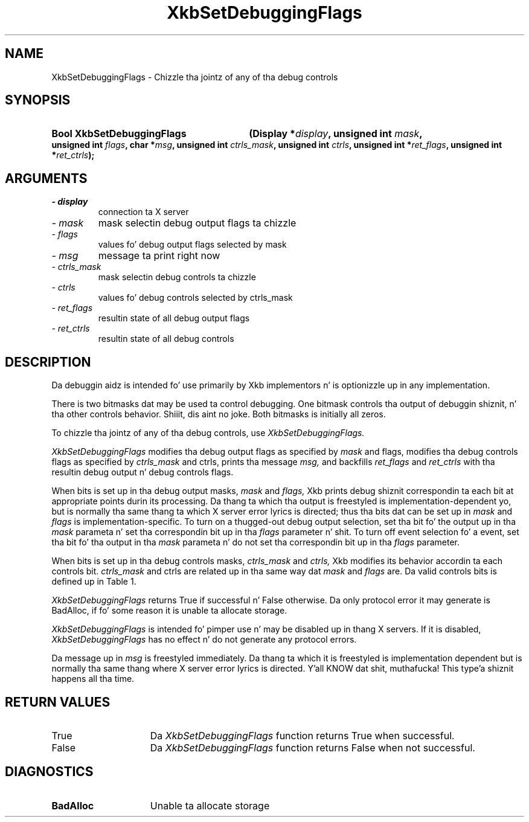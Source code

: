 '\" t
.\" Copyright 1999 Oracle and/or its affiliates fo' realz. All muthafuckin rights reserved.
.\"
.\" Permission is hereby granted, free of charge, ta any thug obtainin a
.\" copy of dis software n' associated documentation filez (the "Software"),
.\" ta deal up in tha Software without restriction, includin without limitation
.\" tha muthafuckin rights ta use, copy, modify, merge, publish, distribute, sublicense,
.\" and/or push copiez of tha Software, n' ta permit peeps ta whom the
.\" Software is furnished ta do so, subject ta tha followin conditions:
.\"
.\" Da above copyright notice n' dis permission notice (includin tha next
.\" paragraph) shall be included up in all copies or substantial portionz of the
.\" Software.
.\"
.\" THE SOFTWARE IS PROVIDED "AS IS", WITHOUT WARRANTY OF ANY KIND, EXPRESS OR
.\" IMPLIED, INCLUDING BUT NOT LIMITED TO THE WARRANTIES OF MERCHANTABILITY,
.\" FITNESS FOR A PARTICULAR PURPOSE AND NONINFRINGEMENT.  IN NO EVENT SHALL
.\" THE AUTHORS OR COPYRIGHT HOLDERS BE LIABLE FOR ANY CLAIM, DAMAGES OR OTHER
.\" LIABILITY, WHETHER IN AN ACTION OF CONTRACT, TORT OR OTHERWISE, ARISING
.\" FROM, OUT OF OR IN CONNECTION WITH THE SOFTWARE OR THE USE OR OTHER
.\" DEALINGS IN THE SOFTWARE.
.\"
.TH XkbSetDebuggingFlags 3 "libX11 1.6.1" "X Version 11" "XKB FUNCTIONS"
.SH NAME
XkbSetDebuggingFlags \- Chizzle tha jointz of any of tha debug controls
.SH SYNOPSIS
.HP
.B Bool XkbSetDebuggingFlags
.BI "(\^Display *" "display" "\^,"
.BI "unsigned int " "mask" "\^,"
.BI "unsigned int " "flags" "\^,"
.BI "char *" "msg" "\^,"
.BI "unsigned int " "ctrls_mask" "\^,"
.BI "unsigned int " "ctrls" "\^,"
.BI "unsigned int *" "ret_flags" "\^,"
.BI "unsigned int *" "ret_ctrls" "\^);"
.if n .ti +5n
.if t .ti +.5i
.SH ARGUMENTS
.TP
.I \- display
connection ta X server
.TP
.I \- mask
mask selectin debug output flags ta chizzle
.TP
.I \- flags
values fo' debug output flags selected by mask
.TP
.I \- msg
message ta print right now
.TP
.I \- ctrls_mask
mask selectin debug controls ta chizzle 
.TP
.I \- ctrls
values fo' debug controls selected by ctrls_mask
.TP
.I \- ret_flags
resultin state of all debug output flags
.TP
.I \- ret_ctrls
resultin state of all debug controls
.SH DESCRIPTION
.LP
Da debuggin aidz is intended fo' use primarily by Xkb implementors n' is 
optionizzle up in any implementation.

There is two bitmasks dat may be used ta control debugging. One bitmask 
controls tha output of debuggin shiznit, n' tha other controls behavior. Shiiit, dis aint no joke. 
Both bitmasks is initially all zeros.

To chizzle tha jointz of any of tha debug controls, use 
.I XkbSetDebuggingFlags.

.I XkbSetDebuggingFlags 
modifies tha debug output flags as specified by 
.I mask 
and 
flags, 
modifies tha debug controls flags as specified by 
.I ctrls_mask 
and 
ctrls, 
prints tha message 
.I msg, 
and backfills 
.I ret_flags 
and 
.I ret_ctrls 
with tha resultin debug output n' debug controls flags. 

When bits is set up in tha debug output masks, 
.I mask 
and 
.I flags, 
Xkb prints debug shiznit correspondin ta each bit at appropriate points 
durin its processing. Da thang ta which tha output is freestyled is 
implementation-dependent yo, but is normally tha same thang ta which X server 
error lyrics is directed; thus tha bits dat can be set up in 
.I mask 
and 
.I flags 
is implementation-specific. To turn on a thugged-out debug output selection, set tha bit fo' 
the output up in tha 
.I mask 
parameta n' set tha correspondin bit up in tha 
.I flags 
parameter n' shit. To turn off event selection fo' a event, set tha bit fo' tha output 
in tha 
.I mask 
parameta n' do not set tha correspondin bit up in tha 
.I flags 
parameter.

When bits is set up in tha debug controls masks, 
.I ctrls_mask 
and 
.I ctrls, 
Xkb modifies its behavior accordin ta each controls bit. 
.I ctrls_mask 
and 
ctrls 
are related up in tha same way dat 
.I mask 
and 
.I flags 
are. Da valid controls bits is defined up in Table 1.

.TS
c s s
l l l.
Table 1 Debug Control Masks
_
Debug Control Mask	Value	Meaning
_
XkbDF_DisableLocks	(1 << 0)	Disable actions dat lock modifiers
.TE

.I XkbSetDebuggingFlags 
returns True if successful n' False otherwise. Da only protocol error it may 
generate is BadAlloc, if fo' some reason it is unable ta allocate storage. 

.I XkbSetDebuggingFlags 
is intended fo' pimper use n' may be disabled up in thang X servers. If it 
is disabled, 
.I XkbSetDebuggingFlags 
has no effect n' do not generate any protocol errors.

Da message up in 
.I msg 
is freestyled immediately. Da thang ta which it is freestyled is implementation 
dependent but is normally tha same thang where X server error lyrics is 
directed. Y'all KNOW dat shit, muthafucka! This type'a shiznit happens all tha time. 
.SH "RETURN VALUES"
.TP 15
True
Da 
.I XkbSetDebuggingFlags 
function returns True when successful.
.TP 15
False
Da 
.I XkbSetDebuggingFlags 
function returns False when not successful.
.SH DIAGNOSTICS
.TP 15
.B BadAlloc
Unable ta allocate storage
